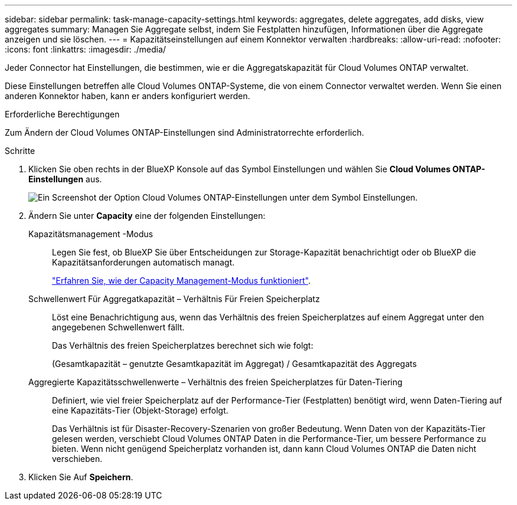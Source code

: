 ---
sidebar: sidebar 
permalink: task-manage-capacity-settings.html 
keywords: aggregates, delete aggregates, add disks, view aggregates 
summary: Managen Sie Aggregate selbst, indem Sie Festplatten hinzufügen, Informationen über die Aggregate anzeigen und sie löschen. 
---
= Kapazitätseinstellungen auf einem Konnektor verwalten
:hardbreaks:
:allow-uri-read: 
:nofooter: 
:icons: font
:linkattrs: 
:imagesdir: ./media/


[role="lead"]
Jeder Connector hat Einstellungen, die bestimmen, wie er die Aggregatskapazität für Cloud Volumes ONTAP verwaltet.

Diese Einstellungen betreffen alle Cloud Volumes ONTAP-Systeme, die von einem Connector verwaltet werden. Wenn Sie einen anderen Konnektor haben, kann er anders konfiguriert werden.

.Erforderliche Berechtigungen
Zum Ändern der Cloud Volumes ONTAP-Einstellungen sind Administratorrechte erforderlich.

.Schritte
. Klicken Sie oben rechts in der BlueXP Konsole auf das Symbol Einstellungen und wählen Sie *Cloud Volumes ONTAP-Einstellungen* aus.
+
image::screenshot-settings-cloud-volumes-ontap.png[Ein Screenshot der Option Cloud Volumes ONTAP-Einstellungen unter dem Symbol Einstellungen.]

. Ändern Sie unter *Capacity* eine der folgenden Einstellungen:
+
Kapazitätsmanagement -Modus:: Legen Sie fest, ob BlueXP Sie über Entscheidungen zur Storage-Kapazität benachrichtigt oder ob BlueXP die Kapazitätsanforderungen automatisch managt.
+
--
link:concept-storage-management.html#capacity-management["Erfahren Sie, wie der Capacity Management-Modus funktioniert"].

--
Schwellenwert Für Aggregatkapazität – Verhältnis Für Freien Speicherplatz:: Löst eine Benachrichtigung aus, wenn das Verhältnis des freien Speicherplatzes auf einem Aggregat unter den angegebenen Schwellenwert fällt.
+
--
Das Verhältnis des freien Speicherplatzes berechnet sich wie folgt:

(Gesamtkapazität – genutzte Gesamtkapazität im Aggregat) / Gesamtkapazität des Aggregats

--
Aggregierte Kapazitätsschwellenwerte – Verhältnis des freien Speicherplatzes für Daten-Tiering:: Definiert, wie viel freier Speicherplatz auf der Performance-Tier (Festplatten) benötigt wird, wenn Daten-Tiering auf eine Kapazitäts-Tier (Objekt-Storage) erfolgt.
+
--
Das Verhältnis ist für Disaster-Recovery-Szenarien von großer Bedeutung. Wenn Daten von der Kapazitäts-Tier gelesen werden, verschiebt Cloud Volumes ONTAP Daten in die Performance-Tier, um bessere Performance zu bieten. Wenn nicht genügend Speicherplatz vorhanden ist, dann kann Cloud Volumes ONTAP die Daten nicht verschieben.

--


. Klicken Sie Auf *Speichern*.

